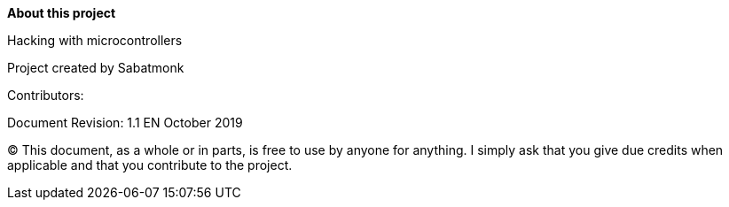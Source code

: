 :homepage:

:keywords: hardware, documentation, arduino, raspberry-pi, embedded

:numbered!:
**About this project**

[role="lead"]
Hacking with microcontrollers

Project created by Sabatmonk

Contributors:


Document Revision: 1.1 EN October 2019

(C)
This document, as a whole or in parts, is free to use by anyone for anything. I simply ask that you
give due credits when applicable and that you contribute to the project.
